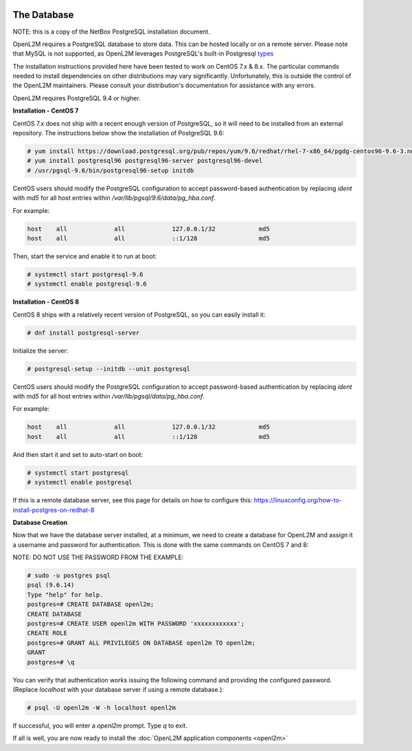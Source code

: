 .. image:: ../_static/openl2m_logo.png

============
The Database
============

NOTE: this is a copy of the NetBox PostgreSQL installation document.

OpenL2M requires a PostgreSQL database to store data. This can be hosted locally or on a remote server.
Please note that MySQL is not supported, as OpenL2M leverages PostgreSQL's built-in
Postgresql types_

.. _types: https://www.postgresql.org/docs/current/static/datatype-net-types.html

The installation instructions provided here have been tested to work on CentOS 7.x & 8.x.
The particular commands needed to install dependencies on other distributions may vary significantly.
Unfortunately, this is outside the control of the OpenL2M maintainers.
Please consult your distribution's documentation for assistance with any errors.

OpenL2M requires PostgreSQL 9.4 or higher.

**Installation - CentOS 7**

CentOS 7.x does not ship with a recent enough version of PostgreSQL,
so it will need to be installed from an external repository.
The instructions below show the installation of PostgreSQL 9.6:

.. code-block:: bash

  # yum install https://download.postgresql.org/pub/repos/yum/9.6/redhat/rhel-7-x86_64/pgdg-centos96-9.6-3.noarch.rpm
  # yum install postgresql96 postgresql96-server postgresql96-devel
  # /usr/pgsql-9.6/bin/postgresql96-setup initdb


CentOS users should modify the PostgreSQL configuration to accept password-based authentication
by replacing `ident` with `md5` for all host entries within `/var/lib/pgsql/9.6/data/pg_hba.conf`.

For example:

.. code-block:: bash

  host    all             all             127.0.0.1/32            md5
  host    all             all             ::1/128                 md5

Then, start the service and enable it to run at boot:

.. code-block:: bash

  # systemctl start postgresql-9.6
  # systemctl enable postgresql-9.6


**Installation - CentOS 8**

CentOS 8 ships with a relatively recent version of PostgreSQL,
so you can easily install it:

.. code-block:: bash

  # dnf install postgresql-server

Initialize the server:

.. code-block:: bash

  # postgresql-setup --initdb --unit postgresql

CentOS users should modify the PostgreSQL configuration to accept password-based authentication
by replacing `ident` with `md5` for all host entries within `/var/lib/pgsql/data/pg_hba.conf`.

For example:

.. code-block:: bash

  host    all             all             127.0.0.1/32            md5
  host    all             all             ::1/128                 md5

And then start it and set to auto-start on boot:

.. code-block:: bash

  # systemctl start postgresql
  # systemctl enable postgresql

If this is a remote database server, see this page for details on how to configure this:
https://linuxconfig.org/how-to-install-postgres-on-redhat-8

**Database Creation**

Now that we have the database server installed, at a minimum, we need to create a database for OpenL2M and assign it a username and password for
authentication. This is done with the same commands on CentOS 7 and 8:

NOTE: DO NOT USE THE PASSWORD FROM THE EXAMPLE:

.. code-block:: bash

  # sudo -u postgres psql
  psql (9.6.14)
  Type "help" for help.
  postgres=# CREATE DATABASE openl2m;
  CREATE DATABASE
  postgres=# CREATE USER openl2m WITH PASSWORD 'xxxxxxxxxxxx';
  CREATE ROLE
  postgres=# GRANT ALL PRIVILEGES ON DATABASE openl2m TO openl2m;
  GRANT
  postgres=# \q


You can verify that authentication works issuing the following command and providing the configured password.
(Replace `localhost` with your database server if using a remote database.):

.. code-block:: bash

  # psql -U openl2m -W -h localhost openl2m


If successful, you will enter a `openl2m` prompt. Type `\q` to exit.

If all is well, you are now ready to install the :doc:`OpenL2M application components <openl2m>`
